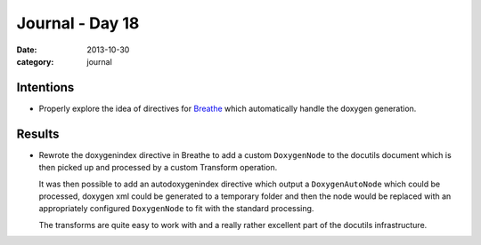 
Journal - Day 18
================

:date: 2013-10-30
:category: journal

Intentions
----------

* Properly explore the idea of directives for Breathe_ which automatically
  handle the doxygen generation.

.. _Breathe: http://github.com/michaeljones/breathe

Results
-------

* Rewrote the doxygenindex directive in Breathe to add a custom ``DoxygenNode``
  to the docutils document which is then picked up and processed by a custom
  Transform operation.

  It was then possible to add an autodoxygenindex directive which output a
  ``DoxygenAutoNode`` which could be processed, doxygen xml could be generated
  to a temporary folder and then the node would be replaced with an
  appropriately configured ``DoxygenNode`` to fit with the standard processing.

  The transforms are quite easy to work with and a really rather excellent part
  of the docutils infrastructure.

